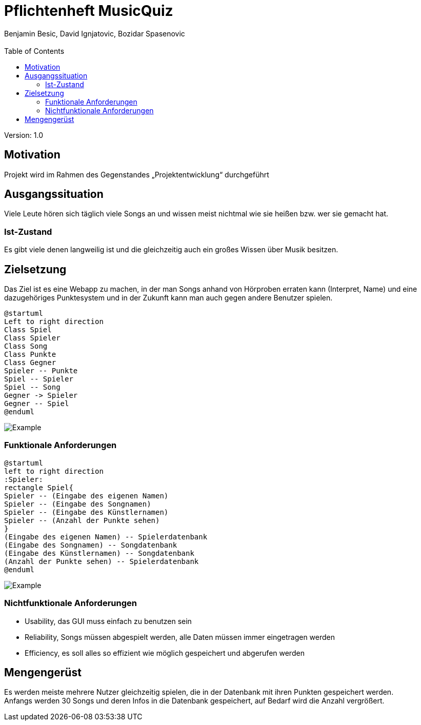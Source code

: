 = Pflichtenheft MusicQuiz
// Metadata
:author: Benjamin Besic, David Ignjatovic, Bozidar Spasenovic
:email:
:date: yyyy-mm-dd
:revision:  1.0
// Settings
:source-highlighter: coderay
:icons: font
//:sectnums:    // Nummerierung der Überschriften / section numbering
// Refs:
:imagesdir: images
:sourcedir-code: src/main/java/at/htl/jdbcprimer
:sourcedir-test: src/test/java/at/htl/jdbcprimer
:toc:

Version: {revision}

++++
<link rel="stylesheet"  href="http://cdnjs.cloudflare.com/ajax/libs/font-awesome/4.7.0/css/font-awesome.min.css">
++++

== Motivation
Projekt wird im Rahmen des Gegenstandes „Projektentwicklung“ durchgeführt

== Ausgangssituation
Viele Leute hören sich täglich viele Songs an und wissen meist nichtmal wie sie heißen bzw.
wer sie gemacht hat.

=== Ist-Zustand
Es gibt viele denen langweilig ist und die gleichzeitig auch ein großes Wissen über Musik besitzen.

== Zielsetzung
Das Ziel ist es eine Webapp zu machen, in der man Songs anhand von Hörproben erraten kann (Interpret, Name)
und eine dazugehöriges Punktesystem und in der Zukunft kann man auch gegen andere Benutzer
spielen.

[plantuml]
....
@startuml
Left to right direction
Class Spiel
Class Spieler
Class Song
Class Punkte
Class Gegner
Spieler -- Punkte
Spiel -- Spieler
Spiel -- Song
Gegner -> Spieler
Gegner -- Spiel
@enduml
....

image::http://www.plantuml.com/plantuml/png/SoWkIImgAStDuV99JIjHACbNACfCpoXHICaiIaqkoSpFutBEIImkLWWko4pDKK3cf1R1UFbvwL1cG6bUTaagbEEUcfu7L0HLhA2h2vM6Y83uK2cu0CGea3wGUZkOF5G4heFB8JKl1UXa0000[Example]

=== Funktionale Anforderungen
[plantuml]
....
@startuml
left to right direction
:Spieler:
rectangle Spiel{
Spieler -- (Eingabe des eigenen Namen)
Spieler -- (Eingabe des Songnamen)
Spieler -- (Eingabe des Künstlernamen)
Spieler -- (Anzahl der Punkte sehen)
}
(Eingabe des eigenen Namen) -- Spielerdatenbank
(Eingabe des Songnamen) -- Songdatenbank
(Eingabe des Künstlernamen) -- Songdatenbank
(Anzahl der Punkte sehen) -- Spielerdatenbank
@enduml
....
image::http://www.plantuml.com/plantuml/png/VOunhi8m44HxdsBB_ujS85Keg90GKawmmODZnTaWUzE0k1aT5oD6APsKC_DszPga77KUWmcuAUb4qRjUoVg8g_f9JDtUFG9YRNB3uWBeLptDkb1LqT_HY-CEP948ta4WTEOHyh-9jPCusKTEdxSaNPO2Tv07zu7i4Y-p30fAw3FqCZis-NJzObaX7SjWDhGocrC1BCWLw2t5eaG3iVCOlW00[Example]
=== Nichtfunktionale Anforderungen
* Usability, das GUI muss einfach zu benutzen sein
* Reliability, Songs müssen abgespielt werden, alle Daten müssen immer eingetragen werden
* Efficiency, es soll alles so effizient wie möglich gespeichert und abgerufen werden

== Mengengerüst
Es werden meiste mehrere Nutzer gleichzeitig spielen, die in der Datenbank mit ihren Punkten gespeichert werden. +
Anfangs werden 30 Songs und deren Infos in die Datenbank gespeichert, auf Bedarf wird die Anzahl vergrößert.






